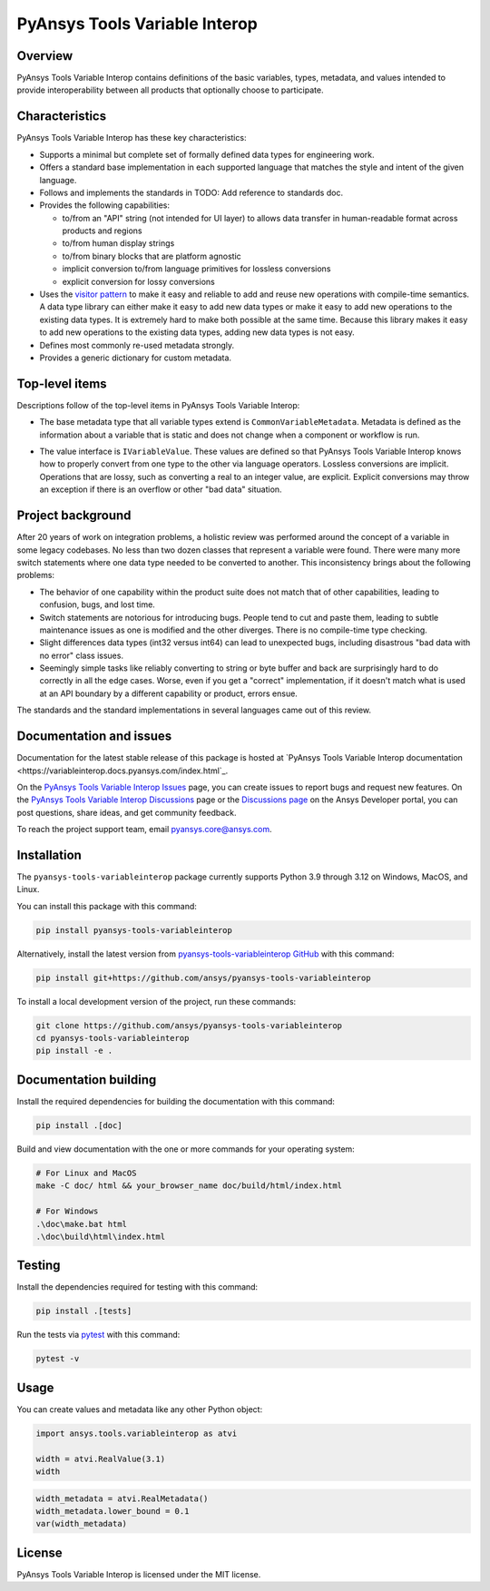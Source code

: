 PyAnsys Tools Variable Interop
==============================

Overview
--------

PyAnsys Tools Variable Interop contains definitions of the basic variables, types,
metadata, and values intended to provide interoperability between all products that
optionally choose to participate.

Characteristics
---------------

PyAnsys Tools Variable Interop has these key characteristics:

- Supports a minimal but complete set of formally defined data types for engineering work.
- Offers a standard base implementation in each supported language that matches the style and intent of
  the given language.
- Follows and implements the standards in TODO: Add reference to standards doc.
- Provides the following capabilities:

  - to/from an "API" string (not intended for UI layer) to allows data transfer in human-readable format
    across products and regions
  - to/from human display strings
  - to/from binary blocks that are platform agnostic
  - implicit conversion to/from language primitives for lossless conversions
  - explicit conversion for lossy conversions

- Uses the `visitor pattern <https://en.wikipedia.org/wiki/Visitor_pattern>`_ to make it easy and
  reliable to add and reuse new operations with compile-time semantics. A data type library can
  either make it easy to add new data types or make it easy to add new operations to the existing
  data types. It is extremely hard to make both possible at the same time. Because this library
  makes it easy to add new operations to the existing data types, adding new data types is not easy.
- Defines most commonly re-used metadata strongly.
- Provides a generic dictionary for custom metadata.

Top-level items
---------------

Descriptions follow of the top-level items in PyAnsys Tools Variable Interop:

- The base metadata type that all variable types extend is
  ``CommonVariableMetadata``. Metadata is defined as the information
  about a variable that is static and does not change when a
  component or workflow is run.
* The value interface is ``IVariableValue``. These values are defined so that
  PyAnsys Tools Variable Interop knows how to properly convert from one type to
  the other via language operators. Lossless conversions are implicit. Operations
  that are lossy, such as converting a real to an integer value, are
  explicit. Explicit conversions may throw an exception if there is an overflow
  or other "bad data" situation.

Project background
------------------

After 20 years of work on integration problems, a holistic review was performed around the
concept of a variable in some legacy codebases. No less than two dozen classes that represent a
variable were found. There were many more switch statements where one data type needed to be
converted to another. This inconsistency brings about the following problems:

- The behavior of one capability within the product suite does not match that of other
  capabilities, leading to confusion, bugs, and lost time.
- Switch statements are notorious for introducing bugs. People tend to cut and paste them, leading
  to subtle maintenance issues as one is modified and the other diverges. There is no compile-time
  type checking.
- Slight differences data types (int32 versus int64) can lead to unexpected bugs, including disastrous
  "bad data with no error" class issues.
- Seemingly simple tasks like reliably converting to string or byte buffer and back are
  surprisingly hard to do correctly in all the edge cases. Worse, even if you get a "correct"
  implementation, if it doesn't match what is used at an API boundary by a different capability
  or product, errors ensue.

The standards and the standard implementations in several languages came out of this review.

Documentation and issues
------------------------

Documentation for the latest stable release of this package is hosted at
`PyAnsys Tools Variable Interop documentation <https://variableinterop.docs.pyansys.com/index.html`_.

On the `PyAnsys Tools Variable Interop Issues <https://github.com/ansys/pyansys-tools-variableinterop/issues>`_ page,
you can create issues to report bugs and request new features. On the
`PyAnsys Tools Variable Interop Discussions <https://github.com/ansys/pyansys-tools-variableinterop/discussions>`_
page or the `Discussions page <https://discuss.ansys.com/>`_ on the Ansys Developer portal, you
can post questions, share ideas, and get community feedback.

To reach the project support team, email `pyansys.core@ansys.com <pyansys.core@ansys.com>`_.

Installation
------------

The ``pyansys-tools-variableinterop`` package currently supports Python
3.9 through 3.12 on Windows, MacOS, and Linux.

You can install this package with this command:

.. code::

   pip install pyansys-tools-variableinterop

Alternatively, install the latest version from `pyansys-tools-variableinterop GitHub
<https://github.com/ansys/pyansys-tools-variableinterop/>`_ with this command:

.. code::

   pip install git+https://github.com/ansys/pyansys-tools-variableinterop

To install a local development version of the project, run these commands:

.. code::

   git clone https://github.com/ansys/pyansys-tools-variableinterop
   cd pyansys-tools-variableinterop
   pip install -e .

Documentation building
----------------------

Install the required dependencies for building the documentation with this
command:

.. code:: bash

    pip install .[doc]

Build and view documentation with the one or more commands for your
operating system:

.. code:: bash

    # For Linux and MacOS
    make -C doc/ html && your_browser_name doc/build/html/index.html

    # For Windows
    .\doc\make.bat html
    .\doc\build\html\index.html

Testing
-------

Install the dependencies required for testing with this command:

.. code:: bash

    pip install .[tests]

Run the tests via `pytest <pytest_>`_ with this command:

.. code:: bash

    pytest -v

Usage
-----

You can create values and metadata like any other Python object:

.. code:: python

   import ansys.tools.variableinterop as atvi

   width = atvi.RealValue(3.1)
   width

.. code:: python

   width_metadata = atvi.RealMetadata()
   width_metadata.lower_bound = 0.1
   var(width_metadata)

License
-------

PyAnsys Tools Variable Interop is licensed under the MIT license.

.. LINKS AND REFERENCES
.. _pytest: https://docs.pytest.org/en/stable/